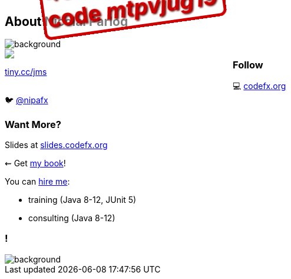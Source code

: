 == About Nicolai Parlog

image::images/question-mark.jpg[background, size=cover]

++++
<div style="float: left; width: 45%; margin:0px;">
	<a href="https://www.manning.com/books/the-java-module-system?a_aid=nipa&a_bid=869915cb"><img src="images/cover-jms.png" style="margin: 0;"></a>
	<p style="
		position: fixed;
		margin: -160px 0 0 60px;
		transform: rotate(-8deg);
		font-size: 28pt;
		color: #cc0000;
		text-shadow: 2px 2px 3px #660000;
		font-weight: bold;
		border: 5px solid #cc0000;
		border-radius: 12px;
		background-color: rgba(255,255,255,0.5);
		padding: 2px 8px 7px 4px;
">40% off with<br>code <em>mtpvjug19</em></p>
	<p><a href="https://www.manning.com/books/the-java-module-system?a_aid=nipa&a_bid=869915cb">tiny.cc/jms</a></p>
</div>
++++

++++
<h3>Follow</h3>
++++

💻 http://codefx.org[codefx.org] +
// ✉ http://blog.codefx.org/newsletter/[tiny.cc/fx-weekly] +
// 🌍 https://medium.com/codefx-weekly[medium.com/codefx-weekly] +
// alternative: tiny.cc/fx-medium
// ▶ https://www.youtube.com/codefx[youtube.com/codefx] +
🐦 https://twitter.com/nipafx[@nipafx]
// https://google.com/+NicolaiParlog[+NicolaiParlog]

++++
<h3>Want More?</h3>
++++

Slides at https://slides.codefx.org[slides.codefx.org]

⇜ Get https://www.manning.com/books/the-java-module-system?a_aid=nipa&a_bid=869915cb[my book]!

// Mail to +
// mailto:course@codefx.org[course@codefx.org] +
// for a Java 9 training +
// in Stockholm

// I write http://blog.codefx.org/newsletter/[a mean newsletter], +
// currently mostly about Java 9.

You can http://blog.codefx.org/hire-nicolai-parlog/[hire me]:

* training (Java 8-12, JUnit 5)
* consulting (Java 8-12)

[state="empty"]
=== !
image::images/accento-save.jpg[background, size=cover]

